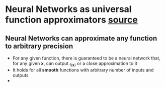 * Neural Networks as universal function approximators [[http://neuralnetworksanddeeplearning.com/chap4.html][source]]
** Neural Networks can approximate any function to arbitrary precision
 - For any given function, there is guaranteed to be a neural network that, for any given *x*, can output _f_(*x*) or a close approximation to it
 - It holds for all *smooth* functions with arbitrary number of inputs and outputs
 - 
